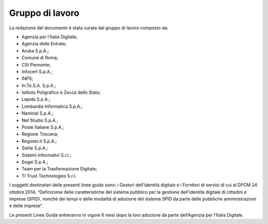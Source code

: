 Gruppo di lavoro
================

La redazione del documento è stata curata dal gruppo di lavoro composto
da:

-  Agenzia per l’Italia Digitale;

-  Agenzia delle Entrate;

-  Aruba S.p.A.;

-  Comune di Roma;

-  CSI Piemonte;

-  Infocert S.p.A.;

-  INPS;

-  In.Te.S.A. S.p.A.;

-  Istituto Poligrafico e Zecca dello Stato;

-  Lepida S.p.A.;

-  Lombardia Informatica S.p.A.;

-  Namirial S.p.A.;

-  Net Studio S.p.A.;

-  Poste Italiane S.p.A.;

-  Regione Toscana;

-  Register.it S.p.A.;

-  Sielte S.p.A.;

-  Sistemi Informativi S.r.l.;

-  Sogei S.p.A.;

-  Team per la Trasformazione Digitale;

-  TI Trust Technologies S.r.l.

I soggetti destinatari delle presenti linee guida sono: i Gestori
dell'identità digitale e i Fornitori di servizi di cui al DPCM 24
ottobre 2014, “Definizione delle caratteristiche del sistema pubblico
per la gestione dell'identità digitale di cittadini e imprese (SPID),
nonché dei tempi e delle modalità di adozione del sistema SPID da parte
delle pubbliche amministrazioni e delle imprese”.

Le presenti Linee Guida entreranno in vigore 6 mesi dopo la loro
adozione da parte dell’Agenzia per l’Italia Digitale.

.. forum_italia::
   :topic_id: 10910
   :scope: document
